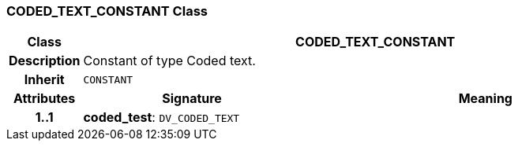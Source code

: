 === CODED_TEXT_CONSTANT Class

[cols="^1,3,5"]
|===
h|*Class*
2+^h|*CODED_TEXT_CONSTANT*

h|*Description*
2+a|Constant of type Coded text.

h|*Inherit*
2+|`CONSTANT`

h|*Attributes*
^h|*Signature*
^h|*Meaning*

h|*1..1*
|*coded_test*: `DV_CODED_TEXT`
a|
|===
